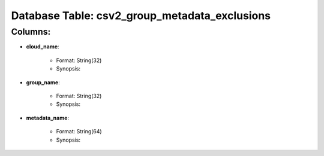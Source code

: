 .. File generated by /opt/cloudscheduler/utilities/schema_doc - DO NOT EDIT
..
.. To modify the contents of this file:
..   1. edit the template file ".../cloudscheduler/docs/schema_doc/tables/csv2_group_metadata_exclusions.rst"
..   2. run the utility ".../cloudscheduler/utilities/schema_doc"
..

Database Table: csv2_group_metadata_exclusions
==============================================


Columns:
^^^^^^^^

* **cloud_name**:

   * Format: String(32)
   * Synopsis:

* **group_name**:

   * Format: String(32)
   * Synopsis:

* **metadata_name**:

   * Format: String(64)
   * Synopsis:

